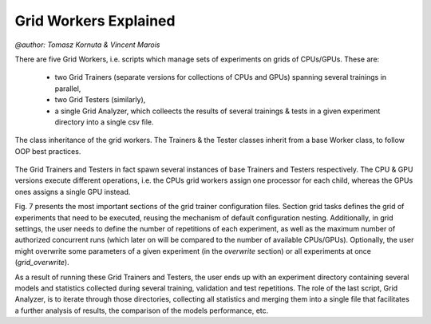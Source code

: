 
Grid Workers Explained
======================
`@author: Tomasz Kornuta & Vincent Marois`

There are five Grid Workers, i.e. scripts which manage sets of experiments on grids of CPUs/GPUs.
These are:

    - two Grid Trainers (separate versions for collections of CPUs and GPUs) spanning several trainings in parallel,
    - two Grid Testers (similarly),
    - a single Grid Analyzer, which colleects the results of several trainings & tests in a given experiment directory into a single csv file.


.. figure:: ../img/worker_grid_class_diagram.png
   :scale: 50 %
   :alt: Class diagram of the grid workers.
   :align: center

   The class inheritance of the grid workers. The Trainers & the Tester classes inherit from a base Worker class, to follow OOP best practices.


The Grid Trainers and Testers in fact spawn several instances of base Trainers and Testers respectively.
The CPU & GPU versions execute different operations, i.e. the CPUs grid workers assign one processor for each child, whereas the GPUs ones assigns a single GPU instead.

Fig. 7 presents the most important sections of the grid trainer configuration files. Section grid tasks defines the grid of experiments that need to be executed, reusing the mechanism of default configuration nesting.
Additionally, in grid settings, the user needs to define the number of repetitions of each experiment, as well as the maximum number of authorized concurrent runs (which later on will be compared to the number of available CPUs/GPUs).
Optionally, the user might overwrite some parameters of a given experiment (in the `overwrite` section) or all experiments at once (`grid_overwrite`).

As a result of running these Grid Trainers and Testers, the user ends up with an experiment directory containing several models and statistics collected during several training, validation and test repetitions.
The role of the last script, Grid Analyzer, is to iterate through those directories, collecting all statistics and merging them into a single file that facilitates a further analysis of results, the comparison of the models performance, etc.
